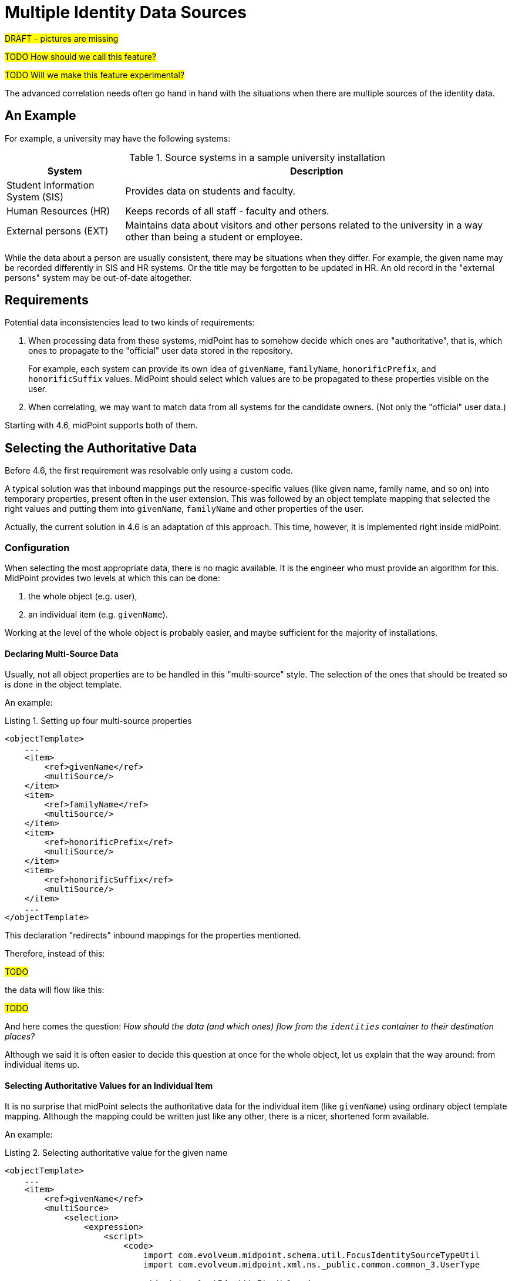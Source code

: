 = Multiple Identity Data Sources
:page-toc: top
:page-since: "4.6"

#DRAFT - pictures are missing#

#TODO How should we call this feature?#

#TODO Will we make this feature experimental?#

The advanced correlation needs often go hand in hand with the situations when there are multiple sources of the identity data.

== An Example

For example, a university may have the following systems:

.Source systems in a sample university installation
[%header]
[%autowidth]
|===
| System | Description
| Student Information System (SIS)
| Provides data on students and faculty.
| Human Resources (HR)
| Keeps records of all staff - faculty and others.
| External persons (EXT)
| Maintains data about visitors and other persons related to the university in a way other than being a student or employee.
|===

While the data about a person are usually consistent, there may be situations when they differ.
For example, the given name may be recorded differently in SIS and HR systems.
Or the title may be forgotten to be updated in HR.
An old record in the "external persons" system may be out-of-date altogether.

== Requirements

Potential data inconsistencies lead to two kinds of requirements:

. When processing data from these systems, midPoint has to somehow decide which ones are "authoritative", that is, which ones to propagate to the "official" user data stored in the repository.
+
For example, each system can provide its own idea of `givenName`, `familyName`, `honorificPrefix`, and `honorificSuffix` values.
MidPoint should select which values are to be propagated to these properties visible on the user.

. When correlating, we may want to match data from all systems for the candidate owners.
(Not only the "official" user data.)

Starting with 4.6, midPoint supports both of them.

== Selecting the Authoritative Data

Before 4.6, the first requirement was resolvable only using a custom code.

A typical solution was that inbound mappings put the resource-specific values (like given name, family name, and so on) into temporary properties, present often in the user extension.
This was followed by an object template mapping that selected the right values and putting them into `givenName`, `familyName` and other properties of the user.

Actually, the current solution in 4.6 is an adaptation of this approach.
This time, however, it is implemented right inside midPoint.

=== Configuration

When selecting the most appropriate data, there is no magic available.
It is the engineer who must provide an algorithm for this.
MidPoint provides two levels at which this can be done:

. the whole object (e.g. user),
. an individual item (e.g. `givenName`).

Working at the level of the whole object is probably easier, and maybe sufficient for the majority of installations.

==== Declaring Multi-Source Data

Usually, not all object properties are to be handled in this "multi-source" style.
The selection of the ones that should be treated so is done in the object template.

An example:

.Listing 1. Setting up four multi-source properties
[source,xml]
----
<objectTemplate>
    ...
    <item>
        <ref>givenName</ref>
        <multiSource/>
    </item>
    <item>
        <ref>familyName</ref>
        <multiSource/>
    </item>
    <item>
        <ref>honorificPrefix</ref>
        <multiSource/>
    </item>
    <item>
        <ref>honorificSuffix</ref>
        <multiSource/>
    </item>
    ...
</objectTemplate>
----

This declaration "redirects" inbound mappings for the properties mentioned.

Therefore, instead of this:

#TODO#

the data will flow like this:

#TODO#

And here comes the question:
_How should the data (and which ones) flow from the `identities` container to their destination places?_

Although we said it is often easier to decide this question at once for the whole object, let us explain that the way around:
from individual items up.

==== Selecting Authoritative Values for an Individual Item

It is no surprise that midPoint selects the authoritative data for the individual item (like `givenName`) using ordinary object template mapping.
Although the mapping could be written just like any other, there is a nicer, shortened form available.

An example:

.Listing 2. Selecting authoritative value for the given name
[source,xml]
----
<objectTemplate>
    ...
    <item>
        <ref>givenName</ref>
        <multiSource>
            <selection>
                <expression>
                    <script>
                        <code>
                            import com.evolveum.midpoint.schema.util.FocusIdentitySourceTypeUtil
                            import com.evolveum.midpoint.xml.ns._public.common.common_3.UserType

                            midpoint.selectIdentityItemValues(
                                    identity,
                                    FocusIdentitySourceTypeUtil.defaultAccount('157796ed-d4f2-429d-84f3-00ce4164263b'),
                                    UserType.F_GIVEN_NAME)
                        </code>
                    </script>
                </expression>
            </selection>
        </multiSource>
    </item>
    ...
</objectTemplate>
----

The content of the `selection` element is a mapping.

It has two default sources, and other ones can be added by the engineer.

.Default sources for the item-selection mapping
[%header]
[%autowidth]
|===
| Source | Type | Description
| `identity`
| a collection of `FocusIdentityType`
| The content of `identities/identity` multivalued container.
It contains all "incoming" identity data from the inbound mappings.
It is the primary source of information from which we have to select the one we need.

| `defaultAuthoritativeSource`
| `FocusIdentitySourceType`
| The source for identity data that was determined to be the default one for the user.
(See the next section.)
|===

The mapping is executed just like any other object template mapping.
The value(s) it produces are put right into the target property - in this case it is `givenName`.

In our example above we used `midpoint.selectIdentityItemValues` method.
It is a utility method to aid in selecting values from the multiple sources.
It has three parameters:

.Parameters of `midpoint.selectIdentityItemValues` method
[%header]
[%autowidth]
|===
| Parameter | Type | Description
| `identity`
| `Collection<FocusIdentityType>`
| A collection of identities where we search for the data.
In particular, we look for the values with sub-path of `itemPath` (see the third parameter) in the `identity[x]/data` container.

| `source`
| `FocusIdentitySourceType`
| Specification of the source we are looking for.
The source is currently matched using resource OID, kind, intent, and tag.
The `null` value of `source` means "take values from all sources".

| `itemPath`
| `ItemPath`
| Item that should be provided.
|===

If no item selection mapping is provided (which is the usual case), the following one is used automatically by midPoint.
This is why we do not need to specify these mappings explicitly.

.Listing 3. Automatically-applied item selection mapping
[source,xml]
----
<objectTemplate>
    ...
    <item>
        <ref>(somePath)</ref>
        ...
        <multiSource>
            <selection>
                <expression>
                    <script>
                        <code>midpoint.selectIdentityItemValues(identity, defaultAuthoritativeSource, (somePath))</code>
                    </script>
                </expression>
            </selection>
        </multiSource>
    </item>
    ...
</objectTemplate>
----

This leads us to the question of how the `defaultAuthoritativeSource` value is computed.

==== Selecting Authoritative Values for the Whole Object

As probably expected, there is again a template mapping for this.
In a way similar to the previous mappings, it could be specified as a regular mapping, but it is better to use the special configuration option for it.

An example:

.Listing 4. Selecting the default authoritative data source
[source,xml]
----
<objectTemplate>
    ...
    <multiSource>
        <defaultAuthoritativeSource>
            <expression>
                <script>
                    <code>
                        import com.evolveum.midpoint.util.MiscUtil

                        def RESOURCE_SIS_OID = '...'
                        def RESOURCE_HR_OID = '...'
                        def RESOURCE_EXT_OID = '...'

                        // The order of authoritativeness is: SIS, HR, external

                        if (identity == null) {
                            return null
                        }

                        def sources = identity
                                .collect { it.source }
                                .findAll { it != null }

                        def sis = sources.find { it.resourceRef?.oid == RESOURCE_SIS_OID }
                        def hr = sources.find { it.resourceRef?.oid == RESOURCE_HR_OID }
                        def external = sources.find { it.resourceRef?.oid == RESOURCE_EXT_OID }

                        MiscUtil.getFirstNonNull(sis, hr, external)
                    </code>
                </script>
            </expression>
        </defaultAuthoritativeSource>
    </multiSource>
</objectTemplate>
----

Here we have three source resources, SIS, HR, and EXT.
We would like to implement a rule of "data from SIS are more authoritative than data from HR, and these are more authoritative than data from EXT".
(In the real world the rules may be more complex.)

Although we could use `FocusIdentitySourceTypeUtil.defaultAccount` and `resourceObject` methods to construct the sources explicitly, it is also possible to re-use source values already present in the `identity` collection.
That's exactly what is done in the example above.

The mapping has only single default source:

.Default source for the source-selection mapping
[%header]
[%autowidth]
|===
| Source | Type | Description
| `identity`
| a collection of `FocusIdentityType`
| The content of `identities/identity` multivalued container.
It contains all "incoming" identity data from the inbound mappings.
|===

It returns the `FocusIdentitySourceType` object that may be used for selecting the values of individual items, as we have seen in the previous section.

If such a mapping does not exist or if it returns no value, the default behavior is to select all values from all sources (for a given item); as we have seen as well.
footnote:[Note that this is also the behavior of regular inbound mappings.
There is a small difference, though.
In regular mappings, we do not always take inbounds from all projections - only from currently loaded ones plus the ones that are loaded on demand.
In these value-selection mappings, we always consider all projections that had their inbounds evaluated: now or in the past.
Outputs of inbound mappings for those projections that are currently not loaded are stored in the `identities/identity` containers.]

== Limitations

. This feature is supported only for standard focus properties present at the root level (like `givenName`, `familyName`) and all extension properties at root level only. (I.e., not in containers in the extension).
. It must be used along with archetypes, i.e., the object template must be declared in an archetype.

== Future Work

This mechanism is intentionally consistent with the work that was done during the xref:/midpoint/projects/midprivacy/phases/01-data-provenance-prototype/[Phase 1 of the midPrivacy project: Data provenance prototype].
The implementation is different, because the value metadata implementation is not in production state yet.
But we eventually may unify the two.
